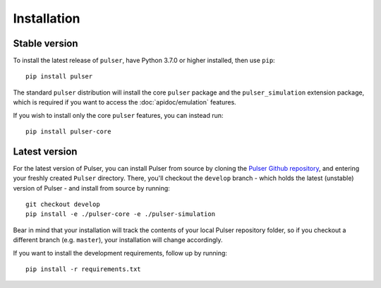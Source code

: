 Installation
==============

Stable version
-----------------
To install the latest release of ``pulser``, have Python 3.7.0 or higher
installed, then use ``pip``: ::

  pip install pulser

The standard ``pulser`` distribution will install the core ``pulser`` package
and the ``pulser_simulation`` extension package, which is required if you want
to access the :doc:`apidoc/emulation` features.

If you wish to install only the core ``pulser`` features, you can instead run: ::

  pip install pulser-core


Latest version
---------------
For the latest version of Pulser, you can install Pulser from source by
cloning the `Pulser Github repository <https://github.com/pasqal-io/Pulser>`_,
and entering your freshly created ``Pulser`` directory. There, you'll checkout
the ``develop`` branch - which holds the latest (unstable) version of Pulser -
and install from source by running: ::

  git checkout develop
  pip install -e ./pulser-core -e ./pulser-simulation

Bear in mind that your installation will track the contents of your local
Pulser repository folder, so if you checkout a different branch (e.g. ``master``),
your installation will change accordingly.

If you want to install the development requirements, follow up by running: ::

  pip install -r requirements.txt
